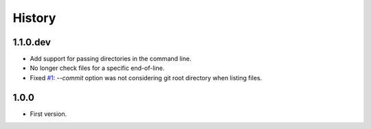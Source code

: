 =======
History
=======

1.1.0.dev
---------

* Add support for passing directories in the command line.

* No longer check files for a specific end-of-line.

* Fixed `#1`_: `--commit` option was not considering git root directory when listing files.

.. _`#1`: https://github.com/ESSS/esss_fix_format/issues/1

1.0.0
-----

* First version.
